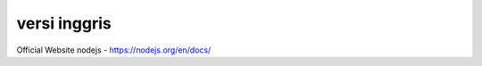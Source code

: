 """""""""""""""
versi inggris
"""""""""""""""

Official Website nodejs
- https://nodejs.org/en/docs/